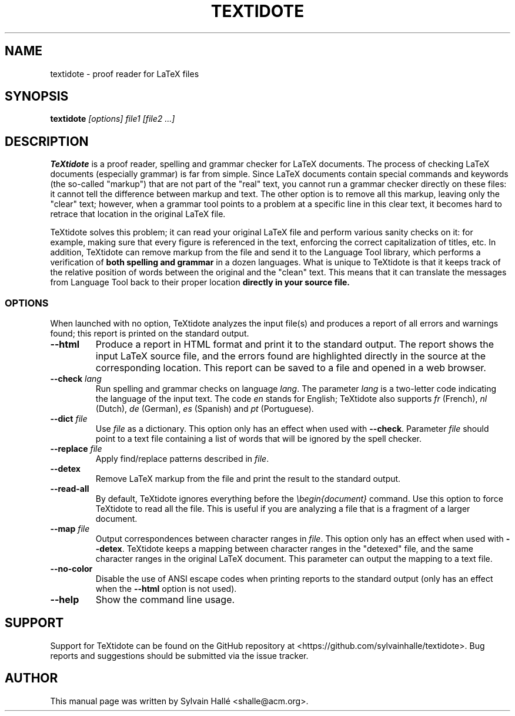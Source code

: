 .TH TEXTIDOTE 1 "2018-06-24" "GNU" "TeXtidote Abbreviated User's Manual"
.SH NAME
textidote \- proof reader for LaTeX files
.SH SYNOPSIS
.B textidote
.I "[options] file1 [file2 ...]"
.br
.SH "DESCRIPTION"
.B TeXtidote
is a proof reader, spelling and grammar checker for LaTeX documents. The process
of checking LaTeX documents (especially grammar) is far from simple. Since LaTeX
documents contain special commands and keywords (the so-called "markup") that
are not part of the "real" text, you cannot run a grammar checker directly on
these files: it cannot tell the difference between markup and text. The other
option is to remove all this markup, leaving only the "clear" text; however,
when a grammar tool points to a problem at a specific line in this clear text,
it becomes hard to retrace that location in the original LaTeX file.
.PP
TeXtidote solves this problem; it can read your original LaTeX file and
perform various sanity checks on it: for example, making sure that every
figure is referenced in the text, enforcing the correct capitalization of
titles, etc. In addition, TeXtidote can remove markup from the file and send
it to the Language Tool library, which performs a verification of
.B both spelling and grammar
in a dozen languages.
What is unique to TeXtidote is that it keeps track of the relative position of
words between the original and the "clean" text. This means that it can
translate the messages from Language Tool back to their proper location
.B directly in your source file.
.SS OPTIONS
When launched with no option, TeXtidote analyzes the input file(s) and produces
a report of all errors and warnings found; this report is printed on the
standard output.
.TP
\fB--html\fP
Produce a report in HTML format and print it to the standard output. The
report shows the input LaTeX source file, and the errors found are highlighted
directly in the source at the corresponding location. This report can be saved
to a file and opened in a web browser.
.TP
\fB--check\fR \fIlang\fR
Run spelling and grammar checks on language \fIlang\fR. The parameter \fIlang\fR
is a two-letter code indicating the language of the input text. The code
\fIen\fR stands for English; TeXtidote also supports \fIfr\fR (French), \fInl\fR
(Dutch), \fIde\fR (German), \fIes\fR (Spanish) and \fIpt\fR (Portuguese).
.TP
\fB--dict\fP \fIfile\fR
Use \fIfile\fR as a dictionary. This option only has an effect when used with
\fB--check\fR. Parameter \fIfile\fR should point to a text file containing a
list of words that will be ignored by the spell checker.
.TP
\fB--replace\fP \fIfile\fR
Apply find/replace patterns described in \fIfile\fR.
.TP
\fB--detex\fP
Remove LaTeX markup from the file and print the result to the
standard output.
.TP
\fB--read-all\fP
By default, TeXtidote ignores everything before the \fI\\begin{document}\fR
command. Use this option to force TeXtidote to read all the file. This is
useful if you are analyzing a file that is a fragment of a larger document.
.TP
\fB--map\fP \fIfile\fR
Output correspondences between character ranges in \fIfile\fR. This option only
has an effect when used with \fB--detex\fR. TeXtidote keeps a mapping between
character ranges in the "detexed" file, and the same character ranges in the
original LaTeX document. This parameter can output the mapping to a text file.
.TP
\fB--no-color\fP
Disable the use of ANSI escape codes when printing reports to the standard
output (only has an effect when the \fB--html\fP option is not used).
.TP
\fB--help\fP
Show the command line usage.
.SH SUPPORT
Support for TeXtidote can be found on the GitHub repository at
<https://github.com/sylvainhalle/textidote>.
Bug reports and suggestions should be submitted via the issue tracker.
.SH AUTHOR
This manual page was written by Sylvain Hallé <shalle@acm.org>.
